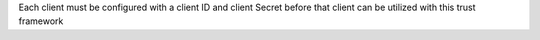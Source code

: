 Each client must be configured with a client ID and client Secret before that client can
be utilized with this trust framework